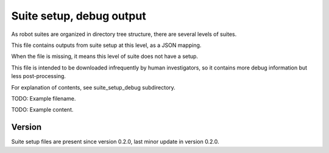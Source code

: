 ..
   Copyright (c) 2021 Cisco and/or its affiliates.
   Licensed under the Apache License, Version 2.0 (the "License");
   you may not use this file except in compliance with the License.
   You may obtain a copy of the License at:
..
       http://www.apache.org/licenses/LICENSE-2.0
..
   Unless required by applicable law or agreed to in writing, software
   distributed under the License is distributed on an "AS IS" BASIS,
   WITHOUT WARRANTIES OR CONDITIONS OF ANY KIND, either express or implied.
   See the License for the specific language governing permissions and
   limitations under the License.


Suite setup, debug output
^^^^^^^^^^^^^^^^^^^^^^^^^

As robot suites are organized in directory tree structure,
there are several levels of suites.

This file contains outputs from suite setup at this level,
as a JSON mapping.

When the file is missing, it means this level of suite does not have a setup.

This file is intended to be downloaded infrequently by human investigators,
so it contains more debug information but less post-processing.

For explanation of contents, see suite_setup_debug subdirectory.

TODO: Example filename.

TODO: Example content.

Version
~~~~~~~

Suite setup files are present since version 0.2.0,
last minor update in version 0.2.0.
